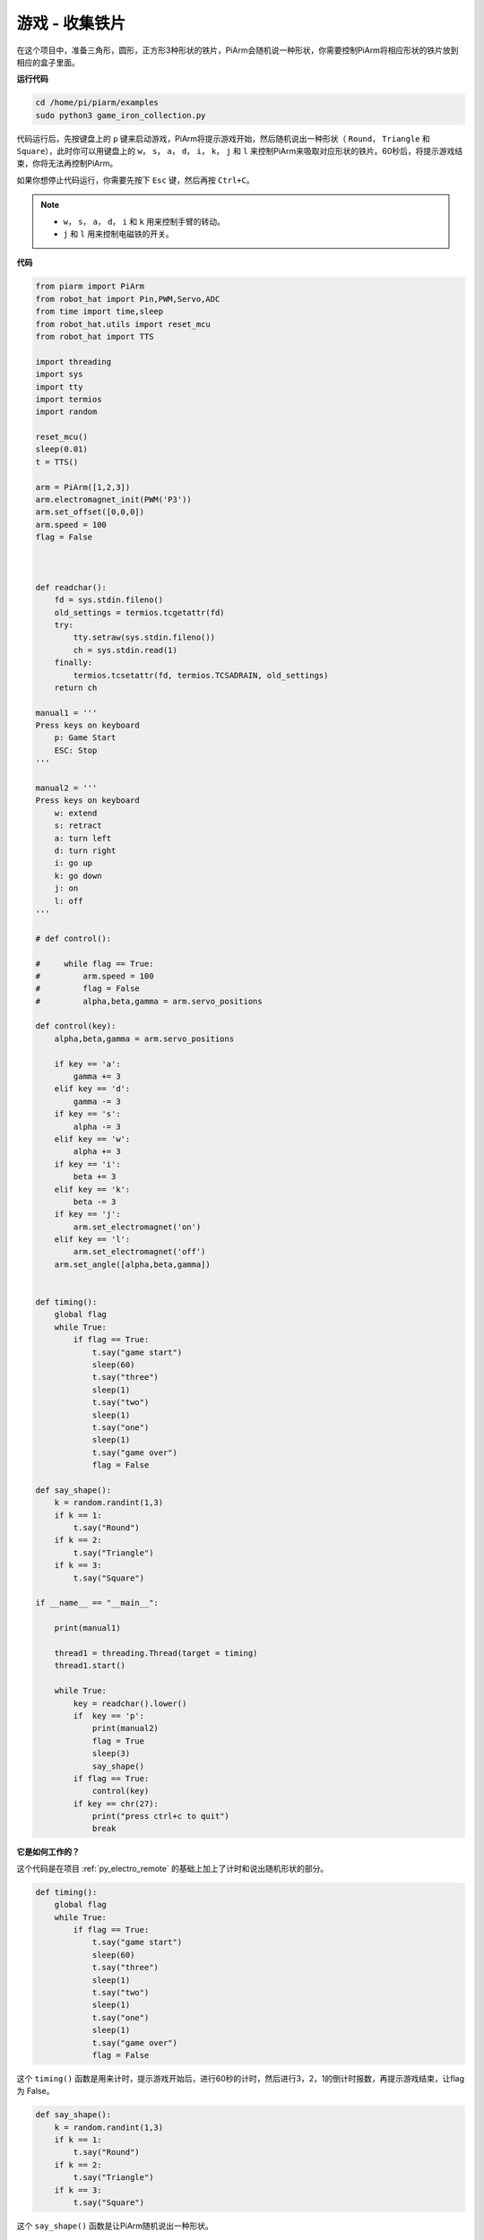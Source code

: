 游戏 - 收集铁片
==============================

在这个项目中，准备三角形，圆形，正方形3种形状的铁片，PiArm会随机说一种形状，你需要控制PiArm将相应形状的铁片放到相应的盒子里面。

**运行代码**

.. raw:: html

    <run></run>

.. code-block::

    cd /home/pi/piarm/examples
    sudo python3 game_iron_collection.py

代码运行后，先按键盘上的 ``p`` 键来启动游戏，PiArm将提示游戏开始，然后随机说出一种形状（ ``Round``， ``Triangle`` 和 ``Square``），此时你可以用键盘上的 ``w``， ``s``， ``a``， ``d``， ``i``， ``k``， ``j`` 和 ``l`` 来控制PiArm来吸取对应形状的铁片。60秒后，将提示游戏结束，你将无法再控制PiArm。

如果你想停止代码运行，你需要先按下 ``Esc`` 键，然后再按 ``Ctrl+C``。

.. note::

    * ``w``， ``s``， ``a``， ``d``， ``i`` 和 ``k`` 用来控制手臂的转动。
    * ``j`` 和 ``l`` 用来控制电磁铁的开关。

**代码**


.. code-block:: python 

    from piarm import PiArm
    from robot_hat import Pin,PWM,Servo,ADC
    from time import time,sleep
    from robot_hat.utils import reset_mcu
    from robot_hat import TTS

    import threading
    import sys
    import tty
    import termios
    import random

    reset_mcu()
    sleep(0.01)
    t = TTS()

    arm = PiArm([1,2,3])
    arm.electromagnet_init(PWM('P3'))
    arm.set_offset([0,0,0])
    arm.speed = 100
    flag = False



    def readchar():
        fd = sys.stdin.fileno()
        old_settings = termios.tcgetattr(fd)
        try:
            tty.setraw(sys.stdin.fileno())
            ch = sys.stdin.read(1)
        finally:
            termios.tcsetattr(fd, termios.TCSADRAIN, old_settings)
        return ch

    manual1 = '''
    Press keys on keyboard
        p: Game Start
        ESC: Stop
    '''

    manual2 = '''
    Press keys on keyboard
        w: extend
        s: retract    
        a: turn left
        d: turn right
        i: go up
        k: go down
        j: on
        l: off
    '''

    # def control():

    #     while flag == True:
    #         arm.speed = 100
    #         flag = False
    #         alpha,beta,gamma = arm.servo_positions

    def control(key):
        alpha,beta,gamma = arm.servo_positions	

        if key == 'a':
            gamma += 3		
        elif key == 'd':
            gamma -= 3		
        if key == 's':
            alpha -= 3
        elif key == 'w':
            alpha += 3		
        if key == 'i':
            beta += 3		
        elif key == 'k':
            beta -= 3		
        if key == 'j':
            arm.set_electromagnet('on')		
        elif key == 'l':
            arm.set_electromagnet('off')
        arm.set_angle([alpha,beta,gamma])
            

    def timing():
        global flag
        while True:
            if flag == True:
                t.say("game start") 
                sleep(60)
                t.say("three")  
                sleep(1)
                t.say("two")
                sleep(1)
                t.say("one")    
                sleep(1)
                t.say("game over")  
                flag = False

    def say_shape():
        k = random.randint(1,3)
        if k == 1:
            t.say("Round")
        if k == 2:
            t.say("Triangle")
        if k == 3:
            t.say("Square") 
        
    if __name__ == "__main__":

        print(manual1)

        thread1 = threading.Thread(target = timing) 
        thread1.start()     

        while True:
            key = readchar().lower()
            if  key == 'p':
                print(manual2)
                flag = True
                sleep(3)
                say_shape()
            if flag == True:
                control(key)
            if key == chr(27):
                print("press ctrl+c to quit")
                break

**它是如何工作的？**

这个代码是在项目 :ref:`py_electro_remote` 的基础上加上了计时和说出随机形状的部分。

.. code-block:: python

    def timing():
        global flag
        while True:
            if flag == True:
                t.say("game start") 
                sleep(60)
                t.say("three")  
                sleep(1)
                t.say("two")
                sleep(1)
                t.say("one")    
                sleep(1)
                t.say("game over")  
                flag = False

这个 ``timing()`` 函数是用来计时，提示游戏开始后，进行60秒的计时，然后进行3，2，1的倒计时报数，再提示游戏结束，让flag 为 False。

.. code-block:: python

    def say_shape():
        k = random.randint(1,3)
        if k == 1:
            t.say("Round")
        if k == 2:
            t.say("Triangle")
        if k == 3:
            t.say("Square")

这个 ``say_shape()`` 函数是让PiArm随机说出一种形状。


.. code-block:: python

    if __name__ == "__main__":

        print(manual1)

        thread1 = threading.Thread(target = timing) 
        thread1.start()     

        while True:
            key = readchar().lower()
            if  key == 'p':
                print(manual2)
                flag = True
                sleep(3)
                say_shape()
            if flag == True:
                control(key)
            if key == chr(27):
                break
        print("press ctrl+c to quit")

这是代码的主要流程：

* 在终端打印出按键提示，按下 ``p`` 来开始游戏，让 ``timing()`` 以单独的线程运行。
* 调用 ``readchar()`` 函数来读取键值。
* 如果读取到按键 ``p`` 被按下，就打印出按键提示，让 ``flag`` 为 ``True``，此时 ``timing()`` 函数开始计时, 3秒后，调用 ``say_shape()`` 函数来让PiArm随机说一个形状。
* 如果 ``flag`` 为 ``True``，调用 ``control()`` 函数来让PiArm根据按键值转动。
* ``chr(27)`` 为 ``Esc`` 按键， 如果 ``Esc`` 按键被按下，退出主循环。这一步是因为使用了 ``readchar()`` 函数一直读取键盘，所以无法直接通过 ``Ctrl+C`` 来停止代码运行。
* 此时就能通过 ``Ctrl+C`` 来停止代码运行。

